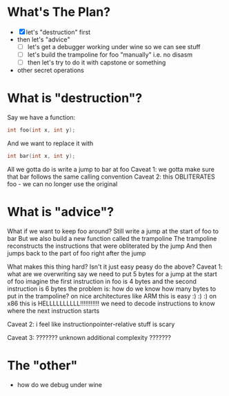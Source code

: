 * What's The Plan?
- [X] let's "destruction" first
- then let's "advice"
  + [ ] let's get a debugger working under wine so we can see stuff
  + [ ] let's build the trampoline for foo "manually" i.e. no disasm
  + [ ] then let's try to do it with capstone or something
- other secret operations

* What is "destruction"?
Say we have a function:
#+begin_src c
int foo(int x, int y);
#+end_src
And we want to replace it with
#+begin_src c
int bar(int x, int y);
#+end_src
All we gotta do is write a jump to bar at foo
Caveat 1: we gotta make sure that bar follows the same calling convention
Caveat 2: this OBLITERATES foo - we can no longer use the original
* What is "advice"?
What if we want to keep foo around?
Still write a jump at the start of foo to bar
But we also build a new function called the trampoline
The trampoline reconstructs the instructions that were obliterated by the jump
And then jumps back to the part of foo right after the jump

What makes this thing hard? Isn't it just easy peasy do the above?
Caveat 1: what are we overwriting
say we need to put 5 bytes for a jump at the start of foo
imagine the first instruction in foo is 4 bytes
and the second instruction is 6 bytes
the problem is: how do we know how many bytes to put in the trampoline?
on nice architectures like ARM this is easy :) :) :)
on x86 this is HELLLLLLLLLL!!!!!!!!!!!
we need to decode instructions to know where the next instruction starts

Caveat 2:
i feel like instructionpointer-relative stuff is scary

Caveat 3:
??????? unknown additional complexity ???????

* The "other"
- how do we debug under wine
